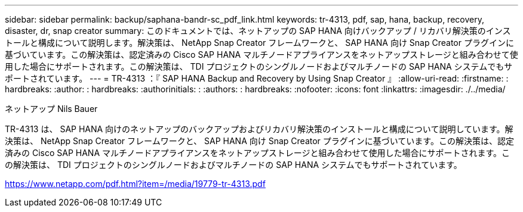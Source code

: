 ---
sidebar: sidebar 
permalink: backup/saphana-bandr-sc_pdf_link.html 
keywords: tr-4313, pdf, sap, hana, backup, recovery, disaster, dr, snap creator 
summary: このドキュメントでは、ネットアップの SAP HANA 向けバックアップ / リカバリ解決策のインストールと構成について説明します。解決策は、 NetApp Snap Creator フレームワークと、 SAP HANA 向け Snap Creator プラグインに基づいています。この解決策は、認定済みの Cisco SAP HANA マルチノードアプライアンスをネットアップストレージと組み合わせて使用した場合にサポートされます。この解決策は、 TDI プロジェクトのシングルノードおよびマルチノードの SAP HANA システムでもサポートされています。 
---
= TR-4313 ：『 SAP HANA Backup and Recovery by Using Snap Creator 』
:allow-uri-read: 
:firstname: : hardbreaks:
:author: : hardbreaks:
:authorinitials: :
:authors: : hardbreaks:
:nofooter: 
:icons: font
:linkattrs: 
:imagesdir: ./../media/


ネットアップ Nils Bauer

TR-4313 は、 SAP HANA 向けのネットアップのバックアップおよびリカバリ解決策のインストールと構成について説明しています。解決策は、 NetApp Snap Creator フレームワークと、 SAP HANA 向け Snap Creator プラグインに基づいています。この解決策は、認定済みの Cisco SAP HANA マルチノードアプライアンスをネットアップストレージと組み合わせて使用した場合にサポートされます。この解決策は、 TDI プロジェクトのシングルノードおよびマルチノードの SAP HANA システムでもサポートされています。

link:https://www.netapp.com/pdf.html?item=/media/19779-tr-4313.pdf["https://www.netapp.com/pdf.html?item=/media/19779-tr-4313.pdf"]
